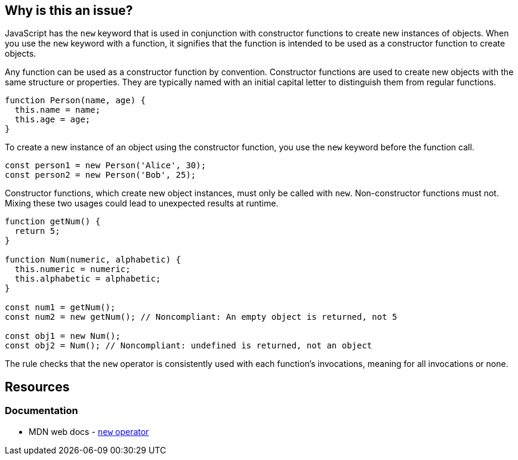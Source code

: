 == Why is this an issue?

JavaScript has the ``++new++`` keyword that is used in conjunction with constructor functions to create new instances of objects. When you use the ``++new++`` keyword with a function, it signifies that the function is intended to be used as a constructor function to create objects.

Any function can be used as a constructor function by convention. Constructor functions are used to create new objects with the same structure or properties. They are typically named with an initial capital letter to distinguish them from regular functions.

[source,javascript]
----
function Person(name, age) {
  this.name = name;
  this.age = age;
}
----

To create a new instance of an object using the constructor function, you use the ``++new++`` keyword before the function call.

[source,javascript]
----
const person1 = new Person('Alice', 30);
const person2 = new Person('Bob', 25);
----

Constructor functions, which create new object instances, must only be called with ``++new++``. Non-constructor functions must not. Mixing these two usages could lead to unexpected results at runtime.

[source,javascript]
----
function getNum() {
  return 5;
}

function Num(numeric, alphabetic) {
  this.numeric = numeric;
  this.alphabetic = alphabetic;
}

const num1 = getNum();
const num2 = new getNum(); // Noncompliant: An empty object is returned, not 5

const obj1 = new Num();
const obj2 = Num(); // Noncompliant: undefined is returned, not an object
----

The rule checks that the ``++new++`` operator is consistently used with each function's invocations, meaning for all invocations or none.

== Resources
=== Documentation

* MDN web docs - https://developer.mozilla.org/en-US/docs/Web/JavaScript/Reference/Operators/new[``++new++`` operator]

ifdef::env-github,rspecator-view[]

'''
== Implementation Specification
(visible only on this page)

=== Message

Correct the use of this function; on line n it was called [with|without] "new".


=== Highlighting

* primary: 1st inconsistent function call
* secondary: previous function call with different syntax
** message: Called [with|without] "new"


endif::env-github,rspecator-view[]
